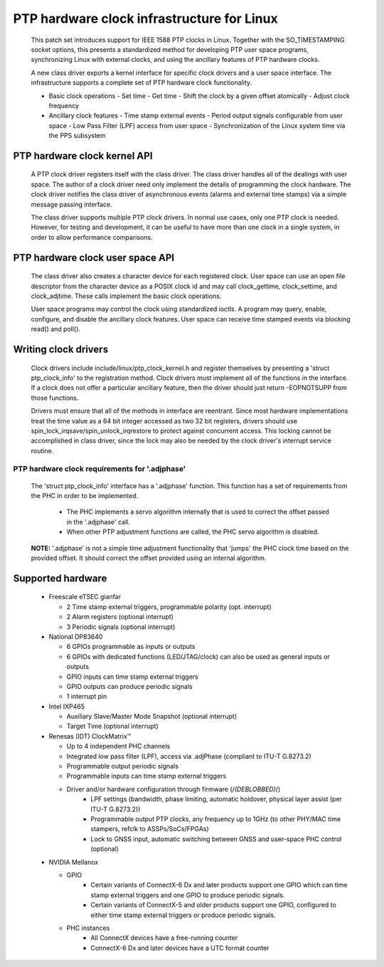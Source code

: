 .. SPDX-License-Identifier: GPL-2.0

===========================================
PTP hardware clock infrastructure for Linux
===========================================

  This patch set introduces support for IEEE 1588 PTP clocks in
  Linux. Together with the SO_TIMESTAMPING socket options, this
  presents a standardized method for developing PTP user space
  programs, synchronizing Linux with external clocks, and using the
  ancillary features of PTP hardware clocks.

  A new class driver exports a kernel interface for specific clock
  drivers and a user space interface. The infrastructure supports a
  complete set of PTP hardware clock functionality.

  + Basic clock operations
    - Set time
    - Get time
    - Shift the clock by a given offset atomically
    - Adjust clock frequency

  + Ancillary clock features
    - Time stamp external events
    - Period output signals configurable from user space
    - Low Pass Filter (LPF) access from user space
    - Synchronization of the Linux system time via the PPS subsystem

PTP hardware clock kernel API
=============================

   A PTP clock driver registers itself with the class driver. The
   class driver handles all of the dealings with user space. The
   author of a clock driver need only implement the details of
   programming the clock hardware. The clock driver notifies the class
   driver of asynchronous events (alarms and external time stamps) via
   a simple message passing interface.

   The class driver supports multiple PTP clock drivers. In normal use
   cases, only one PTP clock is needed. However, for testing and
   development, it can be useful to have more than one clock in a
   single system, in order to allow performance comparisons.

PTP hardware clock user space API
=================================

   The class driver also creates a character device for each
   registered clock. User space can use an open file descriptor from
   the character device as a POSIX clock id and may call
   clock_gettime, clock_settime, and clock_adjtime.  These calls
   implement the basic clock operations.

   User space programs may control the clock using standardized
   ioctls. A program may query, enable, configure, and disable the
   ancillary clock features. User space can receive time stamped
   events via blocking read() and poll().

Writing clock drivers
=====================

   Clock drivers include include/linux/ptp_clock_kernel.h and register
   themselves by presenting a 'struct ptp_clock_info' to the
   registration method. Clock drivers must implement all of the
   functions in the interface. If a clock does not offer a particular
   ancillary feature, then the driver should just return -EOPNOTSUPP
   from those functions.

   Drivers must ensure that all of the methods in interface are
   reentrant. Since most hardware implementations treat the time value
   as a 64 bit integer accessed as two 32 bit registers, drivers
   should use spin_lock_irqsave/spin_unlock_irqrestore to protect
   against concurrent access. This locking cannot be accomplished in
   class driver, since the lock may also be needed by the clock
   driver's interrupt service routine.

PTP hardware clock requirements for '.adjphase'
-----------------------------------------------

   The 'struct ptp_clock_info' interface has a '.adjphase' function.
   This function has a set of requirements from the PHC in order to be
   implemented.

     * The PHC implements a servo algorithm internally that is used to
       correct the offset passed in the '.adjphase' call.
     * When other PTP adjustment functions are called, the PHC servo
       algorithm is disabled.

   **NOTE:** '.adjphase' is not a simple time adjustment functionality
   that 'jumps' the PHC clock time based on the provided offset. It
   should correct the offset provided using an internal algorithm.

Supported hardware
==================

   * Freescale eTSEC gianfar

     - 2 Time stamp external triggers, programmable polarity (opt. interrupt)
     - 2 Alarm registers (optional interrupt)
     - 3 Periodic signals (optional interrupt)

   * National DP83640

     - 6 GPIOs programmable as inputs or outputs
     - 6 GPIOs with dedicated functions (LED/JTAG/clock) can also be
       used as general inputs or outputs
     - GPIO inputs can time stamp external triggers
     - GPIO outputs can produce periodic signals
     - 1 interrupt pin

   * Intel IXP465

     - Auxiliary Slave/Master Mode Snapshot (optional interrupt)
     - Target Time (optional interrupt)

   * Renesas (IDT) ClockMatrix™

     - Up to 4 independent PHC channels
     - Integrated low pass filter (LPF), access via .adjPhase (compliant to ITU-T G.8273.2)
     - Programmable output periodic signals
     - Programmable inputs can time stamp external triggers
     - Driver and/or hardware configuration through firmware (/*(DEBLOBBED)*/)
          - LPF settings (bandwidth, phase limiting, automatic holdover, physical layer assist (per ITU-T G.8273.2))
          - Programmable output PTP clocks, any frequency up to 1GHz (to other PHY/MAC time stampers, refclk to ASSPs/SoCs/FPGAs)
          - Lock to GNSS input, automatic switching between GNSS and user-space PHC control (optional)

   * NVIDIA Mellanox

     - GPIO
          - Certain variants of ConnectX-6 Dx and later products support one
            GPIO which can time stamp external triggers and one GPIO to produce
            periodic signals.
          - Certain variants of ConnectX-5 and older products support one GPIO,
            configured to either time stamp external triggers or produce
            periodic signals.
     - PHC instances
          - All ConnectX devices have a free-running counter
          - ConnectX-6 Dx and later devices have a UTC format counter
